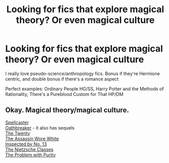#+TITLE: Looking for fics that explore magical theory? Or even magical culture

* Looking for fics that explore magical theory? Or even magical culture
:PROPERTIES:
:Author: i_am_elena
:Score: 5
:DateUnix: 1429843986.0
:DateShort: 2015-Apr-24
:FlairText: Request
:END:
I really love pseudo-science/anthropology fics. Bonus if they're Hermione centric, and double bonus if there's a romance aspect

Perfect examples: Ordinary People HG/SS, Harry Potter and the Methods of Rationality, There's a Pureblood Custom for That HP/DM


** Okay. Magical theory/magical culture.

[[https://www.fanfiction.net/s/3553046/1/Spellcaster][Spellcaster]]\\
[[https://www.fanfiction.net/s/2473502/1/Oath-Breaker][Oathbreaker]] - it also has sequels\\
[[https://www.fanfiction.net/s/1844462/1/The-Twenty][The Twenty]]\\
[[https://www.fanfiction.net/s/10071063/1/The-Assassin-Wore-White][The Assassin Wore White]]\\
[[https://www.fanfiction.net/s/10485934/1/Inspected-By-No-13][Inspected by No. 13]]\\
[[https://www.fanfiction.net/s/2603288/1/The-Nietzsche-Classes][The Nietzsche Classes]]\\
[[https://www.fanfiction.net/s/4776976/1/The-Problem-with-Purity][The Problem with Purity]]
:PROPERTIES:
:Author: raseyasriem
:Score: 3
:DateUnix: 1430217705.0
:DateShort: 2015-Apr-28
:END:
